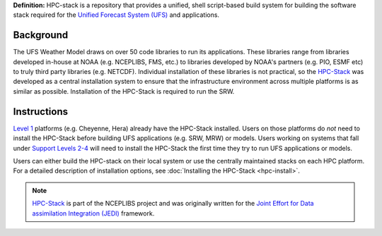 **Definition:** HPC-stack is a repository that provides a unified, shell script-based build system for 
building the software stack required for the `Unified Forecast System (UFS) <https://ufscommunity.org/>`_ and applications. 

Background
------------------------
The UFS Weather Model draws on over 50 code libraries to run its applications. These libraries range from libraries developed in-house at NOAA (e.g. NCEPLIBS, FMS, etc.) to libraries developed by NOAA's partners (e.g. PIO, ESMF etc) to truly third party libraries (e.g. NETCDF). Individual installation of these libraries is not practical, so the `HPC-Stack <https://github.com/NOAA-EMC/hpc-stack>`_ was developed as a central installation system to ensure that the infrastructure environment across multiple platforms is as similar as possible. Installation of the HPC-Stack is required to run the SRW. 

Instructions
-------------------------
`Level 1 <https://github.com/ufs-community/ufs-srweather-app/wiki/Supported-Platforms-and-Compilers>`_ platforms (e.g. Cheyenne, Hera) already have the HPC-Stack installed. Users on those platforms do *not* need to install the HPC-Stack before building UFS applications (e.g. SRW, MRW) or models. Users working on systems that fall under `Support Levels 2-4 <https://github.com/ufs-community/ufs-srweather-app/wiki/Supported-Platforms-and-Compilers>`_ will need to install the HPC-Stack the first time they try to run UFS applications or models.

Users can either build the HPC-stack on their local system or use the centrally maintained stacks on each HPC platform. For a detailed description of installation options, see :doc:`Installing the HPC-Stack <hpc-install>`.  

.. note::
   `HPC-Stack <https://github.com/NOAA-EMC/hpc-stack.git>`_ is part of the NCEPLIBS project and was originally written for the `Joint Effort for Data assimilation Integration (JEDI) <https://jointcenterforsatellitedataassimilation-jedi-docs.readthedocs-hosted.com/en/latest/>`_ framework.








